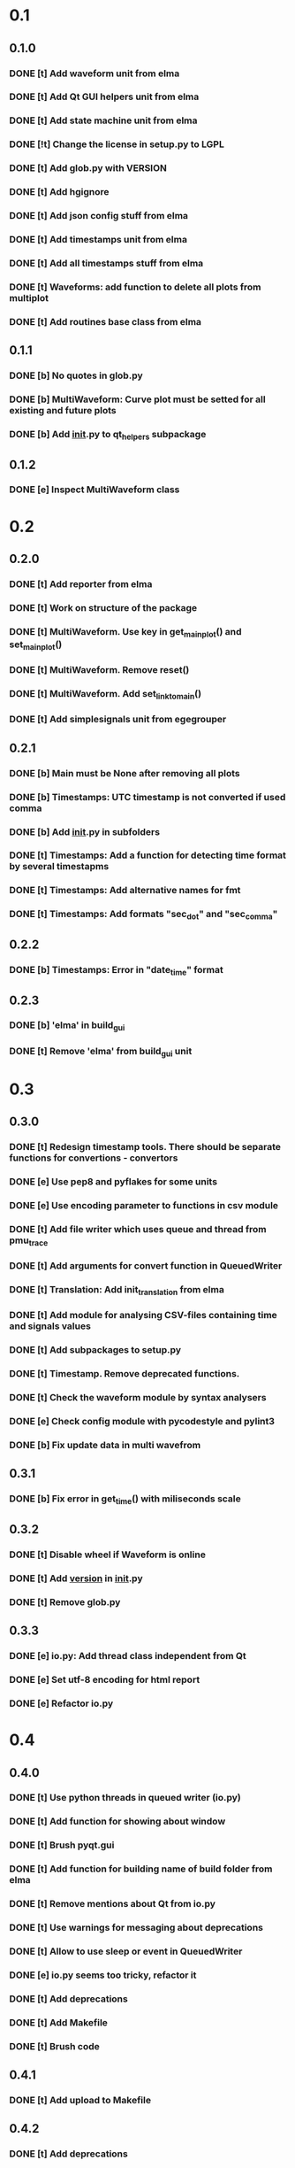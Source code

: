 * 0.1
** 0.1.0
*** DONE [t] Add waveform unit from elma
*** DONE [t] Add Qt GUI helpers unit from elma
*** DONE [t] Add state machine unit from elma
*** DONE [!t] Change the license in setup.py to LGPL
*** DONE [t] Add glob.py with VERSION
*** DONE [t] Add hgignore
*** DONE [t] Add json config stuff from elma
*** DONE [t] Add timestamps unit from elma
*** DONE [t] Add all timestamps stuff from elma
*** DONE [t] Waveforms: add function to delete all plots from multiplot
*** DONE [t] Add routines base class from elma
** 0.1.1
*** DONE [b] No quotes in glob.py
*** DONE [b] MultiWaveform: Curve plot must be setted for all existing and future plots
*** DONE [b] Add __init__.py to qt_helpers subpackage
** 0.1.2
*** DONE [e] Inspect MultiWaveform class
* 0.2
** 0.2.0
*** DONE [t] Add reporter from elma
*** DONE [t] Work on structure of the package
*** DONE [t] MultiWaveform. Use key in get_main_plot() and set_main_plot()
*** DONE [t] MultiWaveform. Remove reset()
*** DONE [t] MultiWaveform. Add set_link_to_main()
*** DONE [t] Add simplesignals unit from egegrouper
** 0.2.1
*** DONE [b] Main must be None after removing all plots
*** DONE [b] Timestamps: UTC timestamp is not converted if used comma
*** DONE [b] Add __init__.py in subfolders
*** DONE [t] Timestamps: Add a function for detecting time format by several timestapms
*** DONE [t] Timestamps: Add alternative names for fmt
*** DONE [t] Timestamps: Add formats "sec_dot" and "sec_comma"
** 0.2.2
*** DONE [b] Timestamps: Error in "date_time" format
** 0.2.3
*** DONE [b] 'elma' in build_gui
*** DONE [t] Remove 'elma' from build_gui unit
* 0.3
** 0.3.0
*** DONE [t] Redesign timestamp tools. There should be separate functions for convertions - convertors
*** DONE [e] Use pep8 and pyflakes for some units
*** DONE [e] Use encoding parameter to functions in csv module
*** DONE [t] Add file writer which uses queue and thread from pmu_trace
*** DONE [t] Add arguments for convert function in QueuedWriter
*** DONE [t] Translation: Add init_translation from elma
*** DONE [t] Add module for analysing CSV-files containing time and signals values
*** DONE [t] Add subpackages to setup.py
*** DONE [t] Timestamp. Remove deprecated functions.
*** DONE [t] Check the waveform module by syntax analysers
*** DONE [e] Check config module with pycodestyle and pylint3
*** DONE [b] Fix update data in multi wavefrom
** 0.3.1
*** DONE [b] Fix error in get_time() with miliseconds scale
** 0.3.2
*** DONE [t] Disable wheel if Waveform is online
*** DONE [t] Add __version__ in __init__.py
*** DONE [t] Remove glob.py
** 0.3.3
*** DONE [e] io.py: Add thread class independent from Qt
*** DONE [e] Set utf-8 encoding for html report
*** DONE [e] Refactor io.py
* 0.4
** 0.4.0
*** DONE [t] Use python threads in queued writer (io.py)
*** DONE [t] Add function for showing about window
*** DONE [t] Brush pyqt.gui
*** DONE [t] Add function for building name of build folder from elma
*** DONE [t] Remove mentions about Qt from io.py
*** DONE [t] Use warnings for messaging about deprecations
*** DONE [t] Allow to use sleep or event in QueuedWriter
*** DONE [e] io.py seems too tricky, refactor it
*** DONE [t] Add deprecations
*** DONE [t] Add Makefile
*** DONE [t] Brush code
** 0.4.1
*** DONE [t] Add upload to Makefile
** 0.4.2
*** DONE [t] Add deprecations
**** DONE [t] Deprecate module timestamps
**** DONE [t] Deprecate module csv
*** DONE [e] Raise pylint result
** 0.4.3
*** DONE [b] fix waveform
* 0.5
** 0.5.0
*** DONE [t] Get rid of import timestamps in waveform
*** DONE [t] Remove deprecated stuff
*** DONE [t] Remove csv module
*** DONE [t] Remove deprecated build_gui module
*** DONE [t] Remove timestamps module
*** DONE [t] Merge translation to distrib
*** DONE [t] Add console progress messages from cases project
*** DONE [e] Add pylint config to the project
*** DONE [e] Lint waveform module
*** DONE [t] MultiWaveform. set_plot_color --> set_plots_color()
*** DONE [t] Add SelectItemDialog from elma
*** DONE [e] Write the type of exception in config module to the log
*** DONE [t] Update years in license
** 0.5.1
*** DONE [b] SelectItemDialog: generalize default title
* 0.6
** DONE [t] pyqtgraph.waveform: Allow user to control axis in waveforms
* 0.7
** 0.7.0
*** DONE [t] Add tool for unit testing widgets
*** DONE [t] Add widget for phasor diagram
** 0.7.1
*** DONE [t] Fixes in pyqtgraph.phasor
** 0.7.2
*** DONE [t] Add parent to qt widgets
*** DONE [t] Add test unit for pyqtgraph.waveform
* 0.8
** 0.8.0
*** DONE [t] Remove deprecated translation.py
*** DONE [t] Add CodeTextEdit from es_plan
*** DONE [t] Add database testing helper
** 0.8.1
*** DONE [b] Add top axis in multiwafefrom
** 0.8.2
*** DONE [t] Add the width of vector in phase diagram
** 0.8.3
*** DONE [t] Use CTRL and SHIFT in waveforms scaling
*** DONE [t] Update licence years
** 0.8.4
*** DONE [e] widget testing: Add add_assert(), deprecate set_text()
** 0.8.5
*** DONE [t] pyqt.testing: add run(class_name, ...)
*** DONE [t] test_sqlite_schema: fix docstring
** 0.8.6
*** DONE [t] add set_title() to Multivaweform
*** DONE [t] clean a little
** 0.8.7
*** DONE [e] Add docs
* 0.9
** DONE ref: rename codetextedit.py to code_text_edit.py
** DONE ref: brush names in code_text_edit.py
** DONE ref: MultiWaveform.add_plot: deprecate main argument
** DONE test: update for CodeTextEdit class
** DONE docs: add release checklist
** DONE test: put all multiwaveform tests to one class
** DONE lint: up result
* 0.10.0
** DONE docs: add release-checklist
** DONE test: Makefile: use nose2
** DONE feat: use unittest for testing widgets
** DONE docs: pyqt.testing: write docstrings
** DONE ref: extract package for sqlite, replace the module for schema testing to there
** DONE docs: add coverage to release-checklist
** DONE fix: SchemaTester: update example in docstring
** DONE fix: waveform, phasor: update_data()
** DONE docs: update (renaming modules)
** DONE docs: update history
* 0.10.1
** DONE test: io.py: cover
** DONE feat: QueuedWriter: remove stop_record() and start_record()
** DONE ref: PyRecordThread: write_on stuff
** DONE make: combine cover and check targets
** DONE make: add todo target
* 0.11.0
** DONE feat: distrib: add get_minor
* 0.11.1
** DONE docs: license: update years
* 0.12.0
** DONE depl: pyqtgraph: use Qt from pyqtgraph (free from Qt version)
** DONE ref: PhasorDiagram.phasors: split data and graphic items
** DONE feat: pyqtgraph: phasor: selecting the type of end (circle, arrow)
** DONE test: removing phasors with arrows
** DONE feat: remove old deprecated code
*** DONE feat: MultiWaveform.set_plot_color(): remove
*** DONE feat: codetextedit.py: remove
*** DONE feat: MultiWaveform.add_plot(): main arg: remove
** DONE docs: update history
* 0.12.1
** DONE opt: phasor: arrow
* 0.12.2
** DONE feat: phasor diagram: key and name
* 0.12.3
** DONE test: phasor diagram: clearing and legend
* 0.13.0
** DONE feat: control the visibility of phasors
** DONE feat: phasor diagram: deprecate size arg
** DONE feat: phasor diagram: deprecate end arg
** DONE docs: update history
* 0.14.0
** DONE feat: phasor: add style of line
** DONE docs: add_phasor: details
** DONE test: phasor: cover linestyles
** DONE docs: update release notes
* 0.14.1
** DONE feat: phasor: dash depends from width
* 0.14.2
** DONE test: phasor: smoke test
** DONE depl: require pyqtgraph-0.12
* 0.15.0
** DONE feat: phasor: print numbers under arrows
** DONE feat: phasor diagram for U and I [6/6]
*** DONE feat: draft
*** DONE feat: legend
*** DONE feat: phasor_ui: visibility
*** DONE feat: phasor_ui: clear
*** DONE feat: +update_data()
*** DONE feat: add text field
** DONE feat: process zero-length phasor
** DONE ref: phasor_ui: clear diagram stuff
** DONE test: brush
** DONE ref: base class for phasor diagrams
** DONE docs: update release notes
** DONE ref: up lint result
* 0.15.1
** DONE ref: phasor: extract arrow class
** DONE ref: phasor: _phasors -> Arrow
** DONE fix: phasor: update range only by visible arrows
** DONE ref: phasor: set_phasor_visible: rename
** DONE ref: phasor: update_phasor: rename
** DONE ref: phasor: show_legend: rename
** DONE test: test_phasor.py: redloc
** DONE test: up coverage
** DONE docs: fix homepage
* later
** TODO feat: phasor.py: replace helpers for args for common use
** TODO feat: generalize PhasorDiagramUI
** TODO ref: phasor: check if key duplicated
** TODO ref: widget testing: extract asker
** TODO ref: setup_state(self, state_name, invisible=[], disabled=[])
** TODO feat: pyqtgraph: new widget for waveforms
** TODO ref: redloc pyqtgraph.waveform
** TODO feat: pyqtgraph.waveform: Add 'synchronized' to state
** TODO feat: make Plot class and add get_plot() to waveforms classes
** TODO docs: add demo for test_sqlite_schema
** TODO feat: configuration: tools for adding of unexisting parameters and sections
** TODO feat: find something more convenient than conf.setting[key]
** TODO feat: phasor: generate unique style for evenry next phasor
* depr
** TODO depr: phasor diagram: remove size arg
   SCHEDULED: <2021-08-06 Пт>
** TODO depr: phasor diagram: remove end arg
   SCHEDULED: <2021-08-06 Пт>
** TODO depr: phasor diagram: remove set_phasor_visible()
   SCHEDULED: <2021-10-19 Вт>
** TODO depr: phasor diagram: remove update_phasor()
   SCHEDULED: <2021-10-19 Вт>
** TODO depr: phasor diagram: remove show_legend()
   SCHEDULED: <2021-10-19 Вт>
